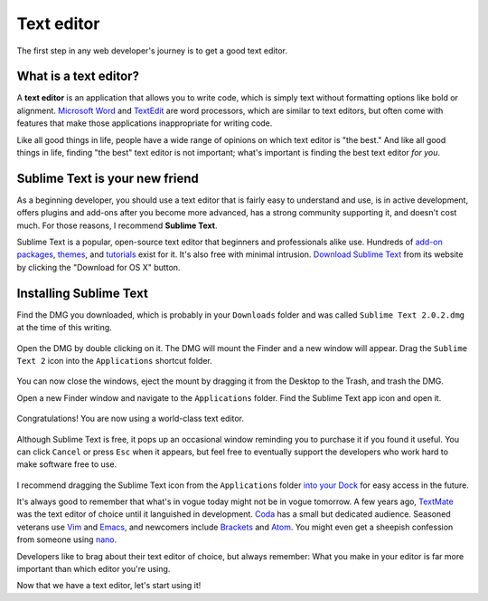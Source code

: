 Text editor
===========

The first step in any web developer's journey is to get a good text editor.

What is a text editor?
----------------------

A **text editor** is an application that allows you to write code, which is simply text without formatting options like bold or alignment. `Microsoft Word <https://en.wikipedia.org/wiki/Microsoft_Word>`_ and `TextEdit <https://en.wikipedia.org/wiki/TextEdit>`_ are word processors, which are similar to text editors, but often come with features that make those applications inappropriate for writing code.

Like all good things in life, people have a wide range of opinions on which text editor is "the best." And like all good things in life, finding "the best" text editor is not important; what's important is finding the best text editor *for you*.

Sublime Text is your new friend
-------------------------------

As a beginning developer, you should use a text editor that is fairly easy to understand and use, is in active development, offers plugins and add-ons after you become more advanced, has a strong community supporting it, and doesn't cost much. For those reasons, I recommend **Sublime Text**.

Sublime Text is a popular, open-source text editor that beginners and professionals alike use. Hundreds of `add-on packages <https://packagecontrol.io/>`_, `themes <https://packagecontrol.io/browse/labels/theme>`_, and `tutorials <http://code.tutsplus.com/categories/sublime-text>`_ exist for it. It's also free with minimal intrusion. `Download Sublime Text <http://www.sublimetext.com/>`_ from its website by clicking the "Download for OS X" button.

.. figure:: img/text_edtior-website.png
   :target: http://www.sublimetext.com/
   :alt: Sublime Text website

Installing Sublime Text
-----------------------

Find the DMG you downloaded, which is probably in your ``Downloads`` folder and was called ``Sublime Text 2.0.2.dmg`` at the time of this writing. 

.. figure:: img/text_editor-downloads.png
   :alt: Downloads folder

Open the DMG by double clicking on it. The DMG will mount the Finder and a new window will appear. Drag the ``Sublime Text 2`` icon into the ``Applications`` shortcut folder.

.. figure:: img/text_editor-mount.png
   :alt: Sublime Text mount window

You can now close the windows, eject the mount by dragging it from the Desktop to the Trash, and trash the DMG.

Open a new Finder window and navigate to the ``Applications`` folder. Find the Sublime Text app icon and open it.

.. figure:: img/text_editor-applications.png
   :alt: Applications window

Congratulations! You are now using a world-class text editor.

.. figure:: img/text_editor-sublime_text.png
   :alt: Sublime Text window

Although Sublime Text is free, it pops up an occasional window reminding you to purchase it if you found it useful. You can click ``Cancel`` or press ``Esc`` when it appears, but feel free to eventually support the developers who work hard to make software free to use.

.. figure:: img/text_editor-purchase.png
   :alt: Sublime Text purchase

I recommend dragging the Sublime Text icon from the ``Applications`` folder `into your Dock <http://support.apple.com/kb/PH18815>`_ for easy access in the future.

It's always good to remember that what's in vogue today might not be in vogue tomorrow. A few years ago, `TextMate <http://macromates.com/>`_ was the text editor of choice until it languished in development. `Coda <https://panic.com/coda/>`_ has a small but dedicated audience. Seasoned veterans use `Vim <https://en.wikipedia.org/wiki/Vim_(text_editor)>`_ and `Emacs <http://en.wikipedia.org/wiki/Emacs>`_, and newcomers include `Brackets <http://brackets.io/>`_ and `Atom <https://atom.io/>`_. You might even get a sheepish confession from someone using `nano <https://en.wikipedia.org/wiki/GNU_nano>`_.

Developers like to brag about their text editor of choice, but always remember: What you make in your editor is far more important than which editor you're using.

Now that we have a text editor, let's start using it!
